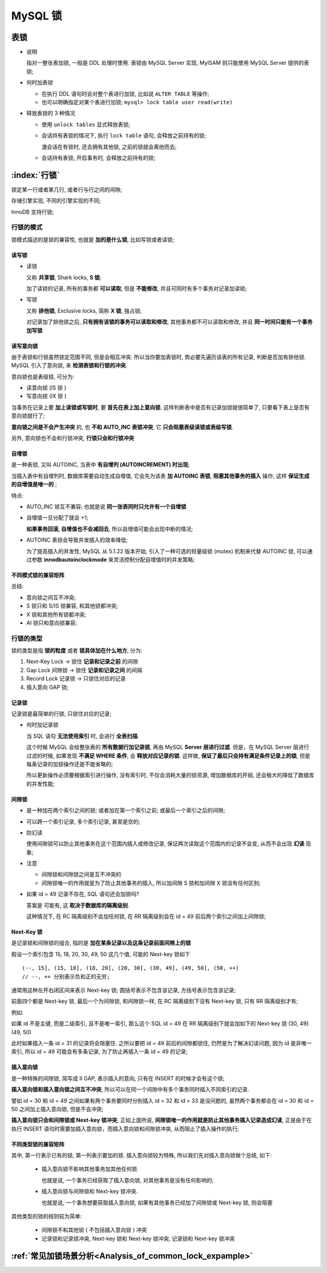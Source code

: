 ==========
 MySQL 锁
==========

表锁
====

* 说明

  指对一整张表加锁, 一般是 DDL 处理时使用.
  表锁由 MySQL Server 实现, MyISAM 则只能使用 MySQL Server 提供的表锁;

  

* 何时加表锁

  - 在执行 DDL 语句时会对整个表进行加锁, 比如说 ``ALTER TABLE`` 等操作;

  - 也可以明确指定对某个表进行加锁; ``mysql> lock table user read(write)``

* 释放表锁的 3 种情况

  - 使用 ``unlock tables`` 显式释放表锁;

  - 会话持有表锁的情况下, 执行 ``lock table`` 语句, 会释放之前持有的锁;

    渣会话在有锁时, 还去拥有其他锁, 之前的锁就会离他而去;

  - 会话持有表锁, 开启事务时, 会释放之前持有的锁;

:index:`行锁`
===========================
   
锁定某一行或者某几行, 或者行与行之间的间隙;

存储引擎实现, 不同的引擎实现的不同;

InnoDB 支持行锁;

行锁的模式
-----------


锁模式描述的是锁的兼容性, 也就是 **加的是什么锁**, 比如写锁或者读锁;

读写锁
++++++

- 读锁

  又称 **共享锁**, Shark locks, **S 锁**;

  加了读锁的记录, 所有的事务都 **可以读取**, 但是 **不能修改**,
  并且可同时有多个事务对记录加读锁;

- 写锁

  又称 **排他锁**, Exclusive locks, 简称 **X 锁**, 独占锁;

  对记录加了排他锁之后, **只有拥有该锁的事务可以读取和修改**,
  其他事务都不可以读取和修改, 并且 **同一时间只能有一个事务加写锁**
  

读写意向锁
++++++++++

由于表锁和行锁虽然锁定范围不同, 但是会相互冲突.
所以当你要加表锁时, 势必要先遍历该表的所有记录, 判断是否加有排他锁.
MySQL 引入了意向锁, 来 **检测表锁和行锁的冲突**.

意向锁也是表级锁, 可分为:

* 读意向锁 (IS 锁 )

* 写意向锁 (IX 锁 )

当事务在记录上要 **加上读锁或写锁时**, 要 **首先在表上加上意向锁**.
这样判断表中是否有记录加锁就很简单了, 只要看下表上是否有意向锁就行了;

**意向锁之间是不会产生冲突** 的, 也 **不和 AUTO_INC 表锁冲突**,
它 **只会阻塞表级读锁或表级写锁**.

另外, 意向锁也不会和行锁冲突, **行锁只会和行锁冲突**

自增锁
++++++

是一种表锁, 又叫 AUTOINC, 当表中 **有自增列 (AUTOINCREMENT) 时出现**;

当插入表中有自增列时, 数据库需要自动生成自增值,
它会先为该表 **加 AUTOINC 表锁**, **阻塞其他事务的插入** 操作,
这样 **保证生成的自增值是唯一的** ;

特点:

* AUTO_INC 锁互不兼容; 也就是说 **同一张表同时只允许有一个自增锁**

* 自增值一旦分配了就会 +1;

  **如果事务回滚, 自增值也不会减回去**, 所以自增值可能会出现中断的情况;

* AUTOINC 表锁会导致并发插入的效率降低;

  为了提高插入的并发性, MySQL 从 5.1.22 版本开始,
  引入了一种可选的轻量级锁 (mutex) 机制来代替 AUTOINC 锁,
  可以通过参数 **innodbautoinclockmode** 来灵活控制分配自增值时的并发策略;

不同模式锁的兼容矩阵
++++++++++++++++++++

.. image:: images/compatibility-matrix-in-different-lock-mode.jpg
   :name: 不同模式锁的兼容矩阵

总结:

* 意向锁之间互不冲突;
* S 锁只和 S/IS 锁兼容, 和其他锁都冲突;
* X 锁和其他所有锁都冲突;
* AI 锁只和意向锁兼容;

行锁的类型
----------

锁的类型是指 **锁的粒度** 或者 **锁具体加在什么地方**, 分为:

#. Next-Key Lock -> 锁住 **记录和记录之前** 的间隙

#. Gap Lock 间隙锁 -> 锁住 **记录和记录之间** 的间隔

#. Record Lock 记录锁 -> 只锁住对应的记录

#. 插入意向 GAP 锁;

.. image:: images/lock-in-range-of-different-locks.jpg
   :name: 不同类型锁的锁定范围
   :target: https://www.toutiao.com/i6838563153626792451/

  
记录锁
++++++

记录锁是最简单的行锁, 只锁住对应的记录;

- 何时加记录锁

  当 SQL 语句 **无法使用索引** 时, 会进行 **全表扫描**.

  这个时候 MySQL 会给整张表的 **所有数据行加记录锁**,
  再由 MySQL **Server 层进行过滤**. 但是，在 MySQL Server 层进行过滤的时候,
  如果发现 **不满足 WHERE 条件**, 会 **释放对应记录的锁**.
  这样做, **保证了最后只会持有满足条件记录上的锁**,
  但是每条记录的加锁操作还是不能省略的;

  所以更新操作必须要根据索引进行操作, 没有索引时, 不仅会消耗大量的锁资源,
  增加数据库的开销, 还会极大的降低了数据库的并发性能;

间隙锁
++++++

- 是一种加在两个索引之间的锁; 或者加在第一个索引之前; 或最后一个索引之后的间隙;

- 可以跨一个索引记录, 多个索引记录, 甚至是空的;

- 防幻读

  使用间隙锁可以防止其他事务在这个范围内插入或修改记录,
  保证两次读取这个范围内的记录不会变, 从而不会出现 **幻读** 现象;

- 注意

  * 间隙锁和间隙锁之间是互不冲突的

  * 间隙锁唯一的作用就是为了防止其他事务的插入,
    所以加间隙 S 锁和加间隙 X 锁没有任何区别;

- 如果 id = 49 记录不存在, SQL 语句还会加锁吗?

  答案是 可能有, 这 **取决于数据库的隔离级别**.

  这种情况下, 在 RC 隔离级别不会加任何锁,
  在 RR 隔离级别会在 id = 49 前后两个索引之间加上间隙锁;


Next-Key 锁
+++++++++++

是记录锁和间隙锁的组合, 指的是 **加在某条记录以及这条记录前面间隙上的锁**

假设一个索引包含 15, 18, 20, 30, 49, 50 这几个值, 可能的 Next-key 锁如下

::

   (--, 15], (15, 18], (18, 20], (20, 30], (30, 49], (49, 50], (50, ++)
   // --, ++ 分别表示负和正的无穷;

   
通常用这种左开右闭区间来表示 Next-key 锁;
圆括号表示不包含该记录, 方括号表示包含该记录;

前面四个都是 Next-key 锁, 最后一个为间隙锁,
和间隙锁一样, 在 RC 隔离级别下没有 Next-key 锁, 只有 RR 隔离级别才有;

例如:

如果 id 不是主键, 而是二级索引, 且不是唯一索引,
那么这个 SQL id = 49 在 RR 隔离级别下就会加如下的 Next-key 锁 (30, 49](49, 50)

此时如果插入一条 id = 31 的记录将会阻塞住.
之所以要把 id = 49 前后的间隙都锁住, 仍然是为了解决幻读问题,
因为 id 是非唯一索引, 所以 id = 49 可能会有多条记录,
为了防止再插入一条 id = 49 的记录;

插入意向锁
++++++++++

是一种特殊的间隙锁, 简写成 II GAP, 表示插入的意向,
只有在 INSERT 的时候才会有这个锁;

**插入意向锁和插入意向锁之间互不冲突**,
所以可以在同一个间隙中有多个事务同时插入不同索引的记录.

譬如 id = 30 和 id = 49 之间如果有两个事务要同时分别插入
id = 32 和 id = 33 是没问题的,
虽然两个事务都会在 id = 30 和 id = 50 之间加上插入意向锁, 但是不会冲突;

**插入意向锁只会和间隙锁或 Next-key 锁冲突**,
正如上面所说, **间隙锁唯一的作用就是防止其他事务插入记录造成幻读**,
正是由于在执行 INSERT 语句时需要加插入意向锁，而插入意向锁和间隙锁冲突,
从而阻止了插入操作的执行;

不同类型锁的兼容矩阵
++++++++++++++++++++

.. image:: images/compatibility-matrix-in-different-lock-type.jpg
   :alt: 不同类型锁的兼容矩阵.jpg
   :name: 不同类型锁的兼容矩阵

其中, 第一行表示已有的锁, 第一列表示要加的锁.
插入意向锁较为特殊, 所以我们先对插入意向锁做个总结, 如下:

  - 插入意向锁不影响其他事务加其他任何锁.

    也就是说, 一个事务已经获取了插入意向锁, 对其他事务是没有任何影响的;

  - 插入意向锁与间隙锁和 Next-key 锁冲突.

    也就是说, 一个事务想要获取插入意向锁,
    如果有其他事务已经加了间隙锁或 Next-key 锁, 则会阻塞

其他类型的锁的规则较为简单:

  - 间隙锁不和其他锁 ( 不包括插入意向锁 ) 冲突

  - 记录锁和记录锁冲突, Next-key 锁和 Next-key 锁冲突, 记录锁和 Next-key 锁冲突


:ref:`常见加锁场景分析<Analysis_of_common_lock_expample>`
=========================================================

